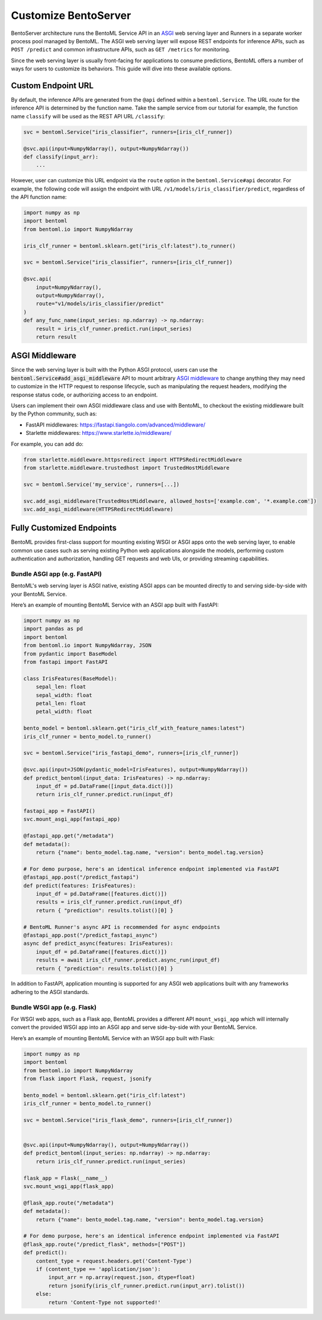 =====================
Customize BentoServer
=====================

BentoServer architecture runs the BentoML Service API in an `ASGI <https://asgi.readthedocs.io/en/latest/>`_
web serving layer and Runners in a separate worker process pool managed by BentoML. The ASGI web
serving layer will expose REST endpoints for inference APIs, such as ``POST /predict`` and common
infrastructure APIs, such as ``GET /metrics`` for monitoring.

Since the web serving layer is usually front-facing for applications to consume predictions,
BentoML offers a number of ways for users to customize its behaviors. This guide will dive
into these available options.


Custom Endpoint URL
-------------------

By default, the inference APIs are generated from the ``@api`` defined within a
``bentoml.Service``. The URL route for the inference API is determined by the function
name. Take the sample service from our tutorial for example, the function name ``classify``
will be used as the REST API URL ``/classify``:

.. code-block:: python

    svc = bentoml.Service("iris_classifier", runners=[iris_clf_runner])

    @svc.api(input=NumpyNdarray(), output=NumpyNdarray())
    def classify(input_arr):
        ...

However, user can customize this URL endpoint via the ``route`` option in the
``bentoml.Service#api`` decorator. For example, the following code will assign the 
endpoint with URL ``/v1/models/iris_classifier/predict``, regardless of the API function name:


.. code-block:: python

    import numpy as np
    import bentoml
    from bentoml.io import NumpyNdarray

    iris_clf_runner = bentoml.sklearn.get("iris_clf:latest").to_runner()

    svc = bentoml.Service("iris_classifier", runners=[iris_clf_runner])

    @svc.api(
        input=NumpyNdarray(),
        output=NumpyNdarray(),
        route="v1/models/iris_classifier/predict"
    )
    def any_func_name(input_series: np.ndarray) -> np.ndarray:
        result = iris_clf_runner.predict.run(input_series)
        return result



ASGI Middleware
---------------

Since the web serving layer is built with the Python ASGI protocol, users can use the
:code:`bentoml.Service#add_asgi_middleware` API to mount arbitrary
`ASGI middleware <https://asgi.readthedocs.io/en/latest/specs/main.html>`_ to change
anything they may need to customize in the HTTP request to response lifecycle, such as
manipulating the request headers, modifying the response status code, or authorizing access to an endpoint.

Users can implement their own ASGI middleware class and use with BentoML,
to checkout the existing middleware built by the Python community, such as:

- FastAPI middlewares: https://fastapi.tiangolo.com/advanced/middleware/
- Starlette middlewares: https://www.starlette.io/middleware/

For example, you can add do:

.. code::

    from starlette.middleware.httpsredirect import HTTPSRedirectMiddleware
    from starlette.middleware.trustedhost import TrustedHostMiddleware

    svc = bentoml.Service('my_service', runners=[...])

    svc.add_asgi_middleware(TrustedHostMiddleware, allowed_hosts=['example.com', '*.example.com'])
    svc.add_asgi_middleware(HTTPSRedirectMiddleware)


Fully Customized Endpoints
--------------------------

BentoML provides first-class support for mounting existing WSGI or ASGI apps onto the
web serving layer, to enable common use cases such as serving existing Python web applications alongside
the models, performing custom authentication and authorization, handling GET requests and web UIs, or
providing streaming capabilities.



Bundle ASGI app (e.g. FastAPI)
^^^^^^^^^^^^^^^^^^^^^^^^^^^^^^

BentoML's web serving layer is ASGI native, existing ASGI apps can be mounted directly
to and serving side-by-side with your BentoML Service.

Here’s an example of mounting BentoML Service with an ASGI app built with FastAPI:

.. code-block:: python

    import numpy as np
    import pandas as pd
    import bentoml
    from bentoml.io import NumpyNdarray, JSON
    from pydantic import BaseModel
    from fastapi import FastAPI

    class IrisFeatures(BaseModel):
        sepal_len: float
        sepal_width: float
        petal_len: float
        petal_width: float

    bento_model = bentoml.sklearn.get("iris_clf_with_feature_names:latest")
    iris_clf_runner = bento_model.to_runner()

    svc = bentoml.Service("iris_fastapi_demo", runners=[iris_clf_runner])

    @svc.api(input=JSON(pydantic_model=IrisFeatures), output=NumpyNdarray())
    def predict_bentoml(input_data: IrisFeatures) -> np.ndarray:
        input_df = pd.DataFrame([input_data.dict()])
        return iris_clf_runner.predict.run(input_df)

    fastapi_app = FastAPI()
    svc.mount_asgi_app(fastapi_app)

    @fastapi_app.get("/metadata")
    def metadata():
        return {"name": bento_model.tag.name, "version": bento_model.tag.version}

    # For demo purpose, here's an identical inference endpoint implemented via FastAPI
    @fastapi_app.post("/predict_fastapi")
    def predict(features: IrisFeatures):
        input_df = pd.DataFrame([features.dict()])
        results = iris_clf_runner.predict.run(input_df)
        return { "prediction": results.tolist()[0] }

    # BentoML Runner's async API is recommended for async endpoints
    @fastapi_app.post("/predict_fastapi_async")
    async def predict_async(features: IrisFeatures):
        input_df = pd.DataFrame([features.dict()])
        results = await iris_clf_runner.predict.async_run(input_df)
        return { "prediction": results.tolist()[0] }


In addition to FastAPI, application mounting is supported for any ASGI web applications built with any frameworks adhering to the ASGI standards.

Bundle WSGI app (e.g. Flask)
^^^^^^^^^^^^^^^^^^^^^^^^^^^^

For WSGI web apps, such as a Flask app, BentoML provides a different API ``mount_wsgi_app``
which will internally convert the provided WSGI app into an ASGI app and serve side-by-side
with your BentoML Service.

Here’s an example of mounting BentoML Service with an WSGI app built with Flask:

.. code-block:: python

    import numpy as np
    import bentoml
    from bentoml.io import NumpyNdarray
    from flask import Flask, request, jsonify

    bento_model = bentoml.sklearn.get("iris_clf:latest")
    iris_clf_runner = bento_model.to_runner()

    svc = bentoml.Service("iris_flask_demo", runners=[iris_clf_runner])


    @svc.api(input=NumpyNdarray(), output=NumpyNdarray())
    def predict_bentoml(input_series: np.ndarray) -> np.ndarray:
        return iris_clf_runner.predict.run(input_series)

    flask_app = Flask(__name__)
    svc.mount_wsgi_app(flask_app)

    @flask_app.route("/metadata")
    def metadata():
        return {"name": bento_model.tag.name, "version": bento_model.tag.version}

    # For demo purpose, here's an identical inference endpoint implemented via FastAPI
    @flask_app.route("/predict_flask", methods=["POST"])
    def predict():
        content_type = request.headers.get('Content-Type')
        if (content_type == 'application/json'):
            input_arr = np.array(request.json, dtype=float)
            return jsonify(iris_clf_runner.predict.run(input_arr).tolist())
        else:
            return 'Content-Type not supported!'